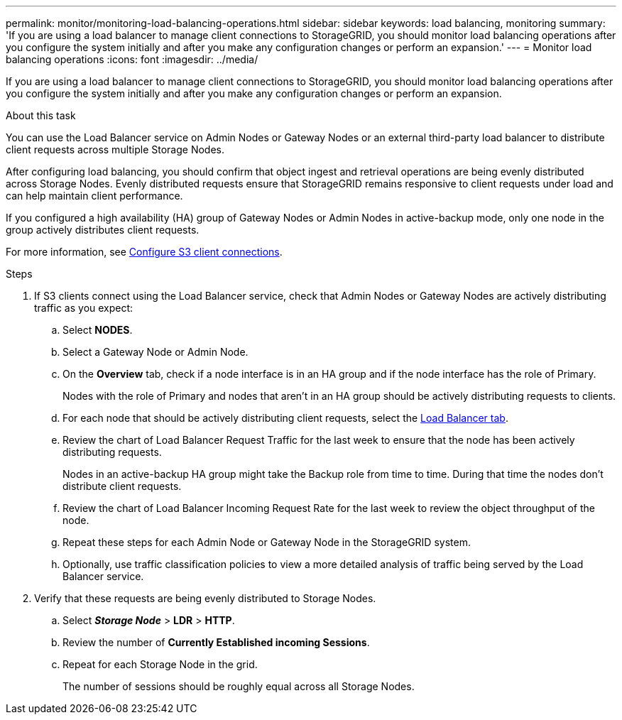 ---
permalink: monitor/monitoring-load-balancing-operations.html
sidebar: sidebar
keywords: load balancing, monitoring
summary: 'If you are using a load balancer to manage client connections to StorageGRID, you should monitor load balancing operations after you configure the system initially and after you make any configuration changes or perform an expansion.'
---
= Monitor load balancing operations
:icons: font
:imagesdir: ../media/

[.lead]
If you are using a load balancer to manage client connections to StorageGRID, you should monitor load balancing operations after you configure the system initially and after you make any configuration changes or perform an expansion.

.About this task
You can use the Load Balancer service on Admin Nodes or Gateway Nodes or an external third-party load balancer to distribute client requests across multiple Storage Nodes.

After configuring load balancing, you should confirm that object ingest and retrieval operations are being evenly distributed across Storage Nodes. Evenly distributed requests ensure that StorageGRID remains responsive to client requests under load and can help maintain client performance.

If you configured a high availability (HA) group of Gateway Nodes or Admin Nodes in active-backup mode, only one node in the group actively distributes client requests.

For more information, see link:../admin/configuring-client-connections.html[Configure S3 client connections].

.Steps
. If S3 clients connect using the Load Balancer service, check that Admin Nodes or Gateway Nodes are actively distributing traffic as you expect:
 .. Select *NODES*.
 .. Select a Gateway Node or Admin Node.
 .. On the *Overview* tab, check if a node interface is in an HA group and if the node interface has the role of Primary.
+
Nodes with the role of Primary and nodes that aren't in an HA group should be actively distributing requests to clients.

 .. For each node that should be actively distributing client requests, select the link:viewing-load-balancer-tab.html[Load Balancer tab].
 .. Review the chart of Load Balancer Request Traffic for the last week to ensure that the node has been actively distributing requests.
+
Nodes in an active-backup HA group might take the Backup role from time to time. During that time the nodes don't distribute client requests.

 .. Review the chart of Load Balancer Incoming Request Rate for the last week to review the object throughput of the node.
 .. Repeat these steps for each Admin Node or Gateway Node in the StorageGRID system.
 .. Optionally, use traffic classification policies to view a more detailed analysis of traffic being served by the Load Balancer service.

. Verify that these requests are being evenly distributed to Storage Nodes.
 .. Select *_Storage Node_* > *LDR* > *HTTP*.
 .. Review the number of *Currently Established incoming Sessions*.
 .. Repeat for each Storage Node in the grid.
+
The number of sessions should be roughly equal across all Storage Nodes.


